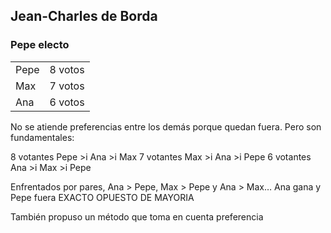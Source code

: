** Jean-Charles de Borda 
*** Pepe electo
    :PROPERTIES:
    :BEAMER_env: block
    :END:      
#+BEAMER: \centering
| \alert{Pepe} | 8 votos |
| Max          | 7 votos |
| Ana          | 6 votos |

No se atiende preferencias entre los demás porque quedan fuera. Pero son fundamentales:

8 votantes Pepe >i Ana >i Max
7 votantes Max  >i Ana >i Pepe
6 votantes Ana  >i Max >i Pepe

Enfrentados por pares, Ana > Pepe, Max > Pepe y Ana > Max... Ana gana y Pepe fuera EXACTO OPUESTO DE MAYORIA

También propuso un método que toma en cuenta preferencia


